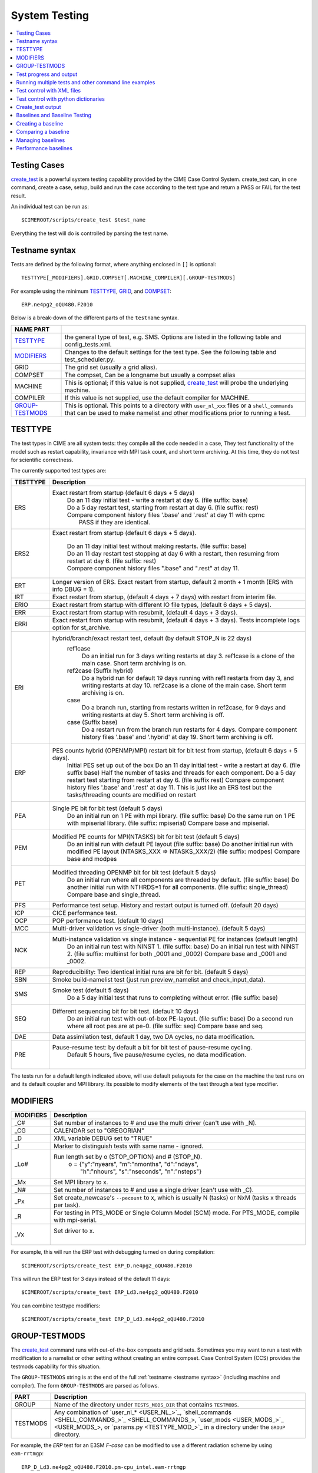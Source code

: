 .. _testing:

==============
System Testing
==============

.. contents::
    :local:

--------------
Testing Cases
--------------

`create_test <../Tools_user/create_test.html>`_
is a powerful system testing capability provided by the CIME Case Control System.
create_test can, in one command, create a case, setup, build and run the case
according to the test type and return a PASS or FAIL for the test result.

.. _individual:

An individual test can be run as::

  $CIMEROOT/scripts/create_test $test_name

Everything the test will do is controlled by parsing the test name.

-----------------
Testname syntax
-----------------
.. _`Test naming`:

Tests are defined by the following format, where anything enclosed in ``[]`` is optional::

  TESTTYPE[_MODIFIERS].GRID.COMPSET[.MACHINE_COMPILER][.GROUP-TESTMODS]

For example using the minimum TESTTYPE_, `GRID <../users_guide/grids.html>`_, and `COMPSET <../users_guide/compsets.html>`_::

  ERP.ne4pg2_oQU480.F2010

Below is a break-down of the different parts of the ``testname`` syntax.

=================  =====================================================================================
NAME PART
=================  =====================================================================================
TESTTYPE_          the general type of test, e.g. SMS. Options are listed in the following table and config_tests.xml.
MODIFIERS_         Changes to the default settings for the test type.
                   See the following table and test_scheduler.py.
GRID               The grid set (usually a grid alias).
COMPSET            The compset, Can be a longname but usually a compset alias
MACHINE            This is optional; if this value is not supplied, `create_test <../Tools_user/create_test.html>`_
                   will probe the underlying machine.
COMPILER           If this value is not supplied, use the default compiler for MACHINE.
GROUP-TESTMODS_    This is optional. This points to a directory with  ``user_nl_xxx`` files or a ``shell_commands``
                   that can be used to make namelist and other  modifications prior to running a test.
=================  =====================================================================================

.. _TESTTYPE:

-------------
TESTTYPE
-------------
The test types in CIME are all system tests: they compile all the code needed in a case, They test
functionality of the model such as restart capability, invariance with MPI task count, and short
term archiving. At this time, they do not test for scientific correctness.

The currently supported test types are:

============ =====================================================================================
TESTTYPE     Description
============ =====================================================================================
   ERS       Exact restart from startup (default 6 days + 5 days)
              | Do an 11 day initial test - write a restart at day 6.    (file suffix: base)
              | Do a 5 day restart test, starting from restart at day 6. (file suffix: rest)
              | Compare component history files '.base' and '.rest' at day 11 with cprnc
              |    PASS if they are identical.

   ERS2      Exact restart from startup  (default 6 days + 5 days).

              | Do an 11 day initial test without making restarts. (file suffix: base)
              | Do an 11 day restart test stopping at day 6 with a restart,
                then resuming from restart at day 6. (file suffix: rest)
              | Compare component history files ".base" and ".rest" at day 11.

   ERT       Longer version of ERS. Exact restart from startup, default 2 month + 1 month (ERS with info DBUG = 1).

   IRT       Exact restart from startup, (default 4 days + 7 days) with restart from interim file.

   ERIO      Exact restart from startup with different IO file types, (default 6 days + 5 days).

   ERR       Exact restart from startup with resubmit, (default 4 days + 3 days).

   ERRI      Exact restart from startup with resubmit, (default 4 days + 3 days). Tests incomplete logs option for st_archive.

   ERI       hybrid/branch/exact restart test, default (by default STOP_N is 22 days)
              ref1case
                Do an initial run for 3 days writing restarts at day 3.
                ref1case is a clone of the main case.
                Short term archiving is on.
              ref2case (Suffix hybrid)
                Do a hybrid run for default 19 days running with ref1 restarts from day 3,
                and writing restarts at day 10.
                ref2case is a clone of the main case.
                Short term archiving is on.
              case
                Do a branch run, starting from restarts written in ref2case,
                for 9 days and writing restarts at day 5.
                Short term archiving is off.
              case (Suffix base)
                Do a restart run from the branch run restarts for 4 days.
                Compare component history files '.base' and '.hybrid' at day 19.
                Short term archiving is off.

   ERP       PES counts hybrid (OPENMP/MPI) restart bit for bit test from startup, (default 6 days + 5 days).
              Initial PES set up out of the box
              Do an 11 day initial test - write a restart at day 6.     (file suffix base)
              Half the number of tasks and threads for each component.
              Do a 5 day restart test starting from restart at day 6. (file suffix rest)
              Compare component history files '.base' and '.rest' at day 11.
              This is just like an ERS test but the tasks/threading counts are modified on restart

   PEA       Single PE bit for bit test (default 5 days)
              Do an initial run on 1 PE with mpi library.     (file suffix: base)
              Do the same run on 1 PE with mpiserial library. (file suffix: mpiserial)
              Compare base and mpiserial.

   PEM       Modified PE counts for MPI(NTASKS) bit for bit test (default 5 days)
              Do an initial run with default PE layout                                     (file suffix: base)
              Do another initial run with modified PE layout (NTASKS_XXX => NTASKS_XXX/2)  (file suffix: modpes)
              Compare base and modpes

   PET       Modified threading OPENMP bit for bit test (default 5 days)
              Do an initial run where all components are threaded by default. (file suffix: base)
              Do another initial run with NTHRDS=1 for all components.        (file suffix: single_thread)
              Compare base and single_thread.

   PFS       Performance test setup. History and restart output is turned off. (default 20 days)

   ICP       CICE performance test.

   OCP       POP performance test. (default 10 days)

   MCC       Multi-driver validation vs single-driver (both multi-instance). (default 5 days)

   NCK       Multi-instance validation vs single instance - sequential PE for instances (default length)
              Do an initial run test with NINST 1. (file suffix: base)
              Do an initial run test with NINST 2. (file suffix: multiinst for both _0001 and _0002)
              Compare base and _0001 and _0002.

   REP       Reproducibility: Two identical initial runs are bit for bit. (default 5 days)

   SBN       Smoke build-namelist test (just run preview_namelist and check_input_data).

   SMS       Smoke test (default 5 days)
              Do a 5 day initial test that runs to completing without error. (file suffix: base)

   SEQ       Different sequencing bit for bit test. (default 10 days)
              Do an initial run test with out-of-box PE-layout. (file suffix: base)
              Do a second run where all root pes are at pe-0.   (file suffix: seq)
              Compare base and seq.

   DAE       Data assimilation test, default 1 day, two DA cycles, no data modification.

   PRE       Pause-resume test: by default a bit for bit test of pause-resume cycling.
              Default 5 hours, five pause/resume cycles, no data modification.
             |

============ =====================================================================================

The tests run for a default length indicated above, will use default pelayouts for the case
on the machine the test runs on and its default coupler and MPI library. Its possible to modify
elements of the test through a test type modifier.

.. _MODIFIERS:

-------------------
MODIFIERS
-------------------

============ =====================================================================================
MODIFIERS    Description
============ =====================================================================================
   _C#       Set number of instances to # and use the multi driver (can't use with _N).

   _CG       CALENDAR set to "GREGORIAN"

   _D        XML variable DEBUG set to "TRUE"

   _I        Marker to distinguish tests with same name - ignored.

   _Lo#      Run length set by o (STOP_OPTION) and # (STOP_N).
              | o = {"y":"nyears", "m":"nmonths",  "d":"ndays",
              |     \ "h":"nhours", "s":"nseconds", "n":"nsteps"}

   _Mx       Set MPI library to x.

   _N#       Set number of instances to # and use a single driver (can't use with _C).

   _Px       Set create_newcase's ``--pecount`` to x, which is usually N (tasks) or NxM (tasks x threads per task).

   _R        For testing in PTS_MODE or Single Column Model (SCM) mode.
             For PTS_MODE, compile with mpi-serial.

   _Vx       Set driver to x.
              |

============ =====================================================================================

For example, this will run the ERP test with debugging turned on during compilation::

    $CIMEROOT/scripts/create_test ERP_D.ne4pg2_oQU480.F2010

This will run the ERP test for 3 days instead of the default 11 days::

    $CIMEROOT/scripts/create_test ERP_Ld3.ne4pg2_oQU480.F2010

You can combine testtype modifiers::

    $CIMEROOT/scripts/create_test ERP_D_Ld3.ne4pg2_oQU480.F2010

.. _GROUP-TESTMODS:

-------------------
GROUP-TESTMODS
-------------------

The `create_test <../Tools_user/create_test.html>`_ command runs with out-of-the-box compsets and grid sets. 
Sometimes you may want to run a test with modification to a namelist or other setting without creating an 
entire compset. Case Control System (CCS) provides the testmods capability for this situation.

The ``GROUP-TESTMODS`` string is at the end of the full :ref:`testname <testname syntax>` (including machine and compiler).
The form ``GROUP-TESTMODS`` are parsed as follows.

============ =====================================================================================
PART         Description
============ =====================================================================================
GROUP        Name of the directory under ``TESTS_MODS_DIR`` that contains ``TESTMODS``.

TESTMODS     Any combination of `user_nl_* <USER_NL_>`_, `shell_commands <SHELL_COMMANDS_>`_, 
             `user_mods <USER_MODS_>`_, or `params.py <TESTYPE_MOD_>`_ in a directory under the 
             ``GROUP`` directory.
============ =====================================================================================

For example, the *ERP* test for an E3SM *F-case* can be modified to use a different radiation scheme by using ``eam-rrtmgp``::

  ERP_D_Ld3.ne4pg2_oQU480.F2010.pm-cpu_intel.eam-rrtmgp

If ``TESTS_MODS_DIR`` was set to ``$E3SM/components/eam/cime_config/testdefs/testmods_dirs`` then the
directory containg the testmods woulc be ``$E3SM/components/eam/cime_config/testdefs/testmods_dirs/eam/rrtmpg``.

In this directory you'd find a `shell_commands`` file containing the following::

  #!/bin/bash
  ./xmlchange --append CAM_CONFIG_OPTS='-rad rrtmgp'

These commands are applied after the testcase is created and case.setup is called.

Note; do not use '-' in the testmods directory name because it has a special meaning to create_test.

------------------------
Test progress and output
------------------------

Each test run by `create_test <../Tools_user/create_test.html>`_  includes the following mandatory steps:

* CREATE_NEWCASE: creating the create
* XML: xml changes to case based on test settings
* SETUP: setup case (case.setup)
* SHAREDLIB_BUILD: build sharedlibs
* MODEL_BUILD: build module (case.build)
* SUBMIT: submit test (case.submit)
* RUN: run test test

And the following optional phases:

* NLCOMP: Compare case namelists against baselines
* THROUGHPUT: Compare throughput against baseline throughput
* MEMCOMP: Compare memory usage against baseline memory usage
* MEMLEAK: Check for memleak
* COMPARE: Used to track test-specific comparions, for example, an ERS test would have a COMPARE_base_rest phase representing the check that the base result matched the restart result.
* GENERATE: Generate baseline results
* BASELINE: Compare results against baselines

Each phase within the test may be in one of the following states:

* PASS: The phase was executed successfully
* FAIL: We attempted to execute this phase, but it failed. If this phase is mandatory, no further progress will be made on this test. A detailed explanation of the failure should be in TestStatus.log.
* PEND: This phase will be run or is currently running but not complete

------------------------------------------------------
Running multiple tests and other command line examples
------------------------------------------------------

Multiple tests can be run by listing all of the test names on the command line::

  $CIMEROOT/scripts/create_test  $test_name  $test_name2

or by putting the test names into a file, one name per line::

  $CIMEROOT/scripts/create_test -f $file_of_test_names

To run a test with a non-default compiler::

  ./create_test SMS.f19_f19.A --compiler intel

To run a test with baseline comparisons against baseline name 'master'::

  ./create_test SMS.f19_f19.A -c -b master

To run a test and update baselines with baseline name 'master'::

  ./create_test SMS.f19_f19.A -g -b master

To run a test with a non-default test-id::

  ./create_test SMS.f19_f19.A -t my_test_id

To run a test and use a non-default test-root for your case dir::

  ./create_test SMS.f19_f19.A -t $test_root

To run a test and use and put case, build, and run dirs all in the same root::

  ./create_test SMS.f19_f19.A --output-root $output_root

To run a test and force it to go into a certain batch queue::

  ./create_test SMS.f19_f19.A -q myqueue

The Case Control System supports more sophisticated ways to specify a suite of tests and
how they should be run.  One approach uses XML files and the other uses python dictionaries.

---------------------------
Test control with XML files
---------------------------
.. _query_testlists:

A pre-defined suite of tests can by run using the ``--xml`` options to create_test,
which harvest test names from testlist*.xml files.
As described in https://github.com/ESCOMP/ctsm/wiki/System-Testing-Guide,
to determine what pre-defined test suites are available and what tests they contain,
you can run query_testlists_.

Test suites are retrieved in create_test via 3 selection attributes::

    --xml-category your_category   The test category.
    --xml-machine  your_machine    The machine.
    --xml-compiler your_compiler   The compiler.

| If none of these 3 are used, the default values are 'none'.
| If any of them are used, the default for the unused options is 'all'.
| Existing values of these attributes can be seen by running query_testlists_.

The search for test names can be restricted to a single test list using::

    --xml-testlist your_testlist

Omitting this results in searching all testlists listed in::

    cime/config/{cesm,e3sm}/config_files.xml

**$CIMEROOT/scripts/query_testlists** gathers descriptions of the tests and testlists available
in the XML format, the components, and projects.

The ``--xml-{compiler,machine,category,testlist}`` arguments can be used
as in create_test (above) to focus the search.
The 'category' descriptor of a test can be used to run a group of associated tests at the same time.
The available categories, with the tests they encompass, can be listed by::

   ./query_testlists --define-testtypes

The ``--show-options`` argument does the same, but displays the 'options' defined for the tests,
such as queue, walltime, etc..

Adding a test requires first deciding which compset will be tested
and then finding the appropriate testlist_$component.xml file::

    components/$component/cime_config/testdefs/
       testlist_$component.xml
       testmods_dirs/$component/{TESTMODS1,TESTMODS2,...}
    cime_config/
       testlist_allactive.xml
       testmods_dirs/allactive/{defaultio,...}

You can optionally add testmods for that test in the testmods_dirs.
Testlists and testmods live in different paths for cime, drv, and components.

If this test will only be run as a single test, you can now create a test name
and follow the individual_ test instructions for create_test.

-------------------------------------
Test control with python dictionaries
-------------------------------------
.. _`python dict testing`:

One can also define suites of tests in a file called tests.py typically located in $MODEL/cime_config/tests.py

To run a test suite called e3sm_developer::

  ./create_test e3sm_developer

One can exclude a specific test from a suite::

  ./create_test e3sm_developer ^SMS.f19_f19.A

See create_test -h for the full list of options
`

To add a test, open the MODEL/cime_config/tests.py file, you'll see a python dict at the top
of the file called _TESTS, find the test category you want to
change in this dict and add your testcase to the list.  Note the
comment at the top of this file indicating that you add a test with
this format: test>.<grid>.<compset>, and then there is a second
argument for mods.  Machine and compiler are added later depending on where
create_test is invoked and its arguments.

Existing tests can be listed using the cime/CIME/Tools/list_e3sm_tests script.

For example::

  /list_e3sm_tests -t compsets e3sm_developer

Will list all the compsets tested in the e3sm_developer test suite.

----------------------------
Create_test output
----------------------------

Interpreting test output is pretty easy. Looking at an example::

  % ./create_test SMS.f19_f19.A

  Creating test directory /home/jgfouca/e3sm/scratch/SMS.f19_f19.A.melvin_gnu.20170504_163152_31aahy
  RUNNING TESTS:
    SMS.f19_f19.A.melvin_gnu
  Starting CREATE_NEWCASE for test SMS.f19_f19.A.melvin_gnu with 1 procs
  Finished CREATE_NEWCASE for test SMS.f19_f19.A.melvin_gnu in 4.170537 seconds (PASS)
  Starting XML for test SMS.f19_f19.A.melvin_gnu with 1 procs
  Finished XML for test SMS.f19_f19.A.melvin_gnu in 0.735993 seconds (PASS)
  Starting SETUP for test SMS.f19_f19.A.melvin_gnu with 1 procs
  Finished SETUP for test SMS.f19_f19.A.melvin_gnu in 11.544286 seconds (PASS)
  Starting SHAREDLIB_BUILD for test SMS.f19_f19.A.melvin_gnu with 1 procs
  Finished SHAREDLIB_BUILD for test SMS.f19_f19.A.melvin_gnu in 82.670667 seconds (PASS)
  Starting MODEL_BUILD for test SMS.f19_f19.A.melvin_gnu with 4 procs
  Finished MODEL_BUILD for test SMS.f19_f19.A.melvin_gnu in 18.613263 seconds (PASS)
  Starting RUN for test SMS.f19_f19.A.melvin_gnu with 64 procs
  Finished RUN for test SMS.f19_f19.A.melvin_gnu in 35.068546 seconds (PASS). [COMPLETED 1 of 1]
  At test-scheduler close, state is:
  PASS SMS.f19_f19.A.melvin_gnu RUN
    Case dir: /home/jgfouca/e3sm/scratch/SMS.f19_f19.A.melvin_gnu.20170504_163152_31aahy
  test-scheduler took 154.780044079 seconds

You can see that `create_test <../Tools_user/create_test.html>`_  informs the user of the case directory and of the progress and duration
of the various test phases.

The $CASEDIR for the test will be created in $CIME_OUTPUT_ROOT.  The name will be of the form::

     TESTTYPE[_MODIFIERS].GRID.COMPSET.MACHINE_COMPILER[.GROUP-TESTMODS].YYYYMMDD_HHMMSS_hash

If MODIFIERS or GROUP-TESTMODS are used, those will be included in the test output directory name.  THe
extra string with YYYYMMDD_HHMMSS_hash is the testid and used to distinquish mulitple runs of the
same test.  That string
can be replaced with the --test-id argument to create_test.

For a test, the $CASEDIR will have $EXEROOT and $RUNDIR as subdirectories.

The current state of a test is represented in the file $CASEDIR/TestStatus.  Example output::

     PASS ERP_D_Ld3.ne4pg2_oQU480.F2010.chrysalis_intel CREATE_NEWCASE
     PASS ERP_D_Ld3.ne4pg2_oQU480.F2010.chrysalis_intel XML
     PASS ERP_D_Ld3.ne4pg2_oQU480.F2010.chrysalis_intel SETUP
     PASS ERP_D_Ld3.ne4pg2_oQU480.F2010.chrysalis_intel SHAREDLIB_BUILD time=277
     PASS ERP_D_Ld3.ne4pg2_oQU480.F2010.chrysalis_intel MODEL_BUILD time=572
     PASS ERP_D_Ld3.ne4pg2_oQU480.F2010.chrysalis_intel SUBMIT
     PASS ERP_D_Ld3.ne4pg2_oQU480.F2010.chrysalis_intel RUN time=208
     PASS ERP_D_Ld3.ne4pg2_oQU480.F2010.chrysalis_intel COMPARE_base_rest
     PASS ERP_D_Ld3.ne4pg2_oQU480.F2010.chrysalis_intel MEMLEAK insufficient data for memleak test
     PASS ERP_D_Ld3.ne4pg2_oQU480.F2010.chrysalis_intel SHORT_TERM_ARCHIVER

All other stdout output from the CIME case control system produced by running this test will
be put in the file $CASEDIR/TestStatus.log

A cs.status.$testid script will also be put in the test root. This script will allow you to see the

------------------------------
Baselines and Baseline Testing
------------------------------
.. _`Baselines`:

A big part of testing is managing your baselines (sometimes called gold results) and doing additional tests against
the baseline. The baseline for a test will be copy of the (history) files created in the run of the test.

create_test can
be asked to perform bit-for-bit comparisons between the files generated by the current run of the test and
the files stored in the baseline.  They must be bit-for-bit identical for the baseline test to pass.

baseline testing adds an additional
test criteria to the one that comes from the test type and is used as a way to guard against unintentionaly
changing the results from a determinstic climate model.

-------------------
Creating a baseline
-------------------
.. _`Creating a baseline`:

A baseline can be generated by passing ``-g`` to `create_test <../Tools_user/create_test.html>`_. There
are additional options to control generating baselines.::

  ./scripts/create_test -b master -g SMS.ne30_f19_g16_rx1.A

--------------------
Comparing a baseline
--------------------
.. _`Comparing a baseline`:

Comparing the output of a test to a baseline is achieved by passing ``-c`` to `create_test <../Tools_user/create_test.html>`_.::

  ./scripts/create_test -b master -c SMS.ne30_f19_g16_rx1.A

Suppose you accidentally changed something in the source code that does not cause the model to crash but
does cause it to change the answers it produces.  In this case, the SMS test would pass (it still runs) but the
comparison with baselines would FAIL (answers are not bit-for-bit identical to the baseline) and so the test
as a whole would FAIL.

------------------
Managing baselines
------------------
.. _`Managing baselines`:

If you intended to change the answers, you need to update the baseline with new files.  This is referred to 
as "blessing" the test.
This is done with the `bless_test_results <../Tools_user/bless_test_results.html>`_ tool. The tool provides the ability to bless different features of the baseline. The currently supported features are namelist files, history files, and performance metrics. The performance metrics are separated into throughput and memory usage.

The following command can be used to compare a test to a baseline and bless an update to the history file.::

  ./CIME/Tools/bless_test_results -b master --hist-only SMS.ne30_f19_g16_rx1.A

The `compare_test_results <../Tools_user/compare_test_results.html>_` tool can be used to quickly compare tests to baselines and report any `diffs`.::

  ./CIME/Tools/compare_test_results -b master SMS.ne30_f19_g16_rx1.A

---------------------
Performance baselines
---------------------
.. _`Performance baselines`:
By default performance baselines are generated by parsing the coupler log and comparing the throughput in SYPD (Simulated Years Per Day) and the memory usage high water.

This can be customized by creating a python module under ``$DRIVER_ROOT/cime_config/customize``. There are four hooks that can be used to customize the generation and comparison.

- perf_get_throughput
- perf_get_memory
- perf_compare_throughput_baseline
- perf_compare_memory_baseline

..
  TODO need to add api docs and link
The following pseudo code is an example of this customization.::

  # $DRIVER/cime_config/customize/perf_baseline.py

  def perf_get_throughput(case):
    """
    Parameters
    ----------
    case : CIME.case.case.Case
      Current case object.

    Returns
    -------
    str
      Storing throughput value.
    str
      Open baseline file for writing.
    """
    current = analyze_throughput(...)

    return json.dumps(current), "w"

  def perf_get_memory(case):
    """
    Parameters
    ----------
    case : CIME.case.case.Case
      Current case object.

    Returns
    -------
    str
      Storing memory value.
    str
      Open baseline file for writing.
    """
    current = analyze_memory(case)

    return json.dumps(current), "w"

  def perf_compare_throughput_baseline(case, baseline, tolerance):
    """
    Parameters
    ----------
    case : CIME.case.case.Case
      Current case object.
    baseline : str
      Baseline throughput value.
    tolerance : float
      Allowed difference tolerance.

    Returns
    -------
    bool
      Whether throughput diff is below tolerance.
    str
      Comments about the results.
    """
    current = analyze_throughput(case)

    baseline = json.loads(baseline)

    diff, comments = generate_diff(...)

    return diff, comments

  def perf_compare_memory_baseline(case, baseline, tolerance):
    """
    Parameters
    ----------
    case : CIME.case.case.Case
      Current case object.
    baseline : str
      Baseline memory value.
    tolerance : float
      Allowed difference tolerance.

    Returns
    -------
    bool
      Whether memory diff is below tolerance.
    str
      Comments about the results.
    """
    current = analyze_memory(case)

    baseline = json.loads(baseline)

    diff, comments = generate_diff(...)

    return diff, comments
